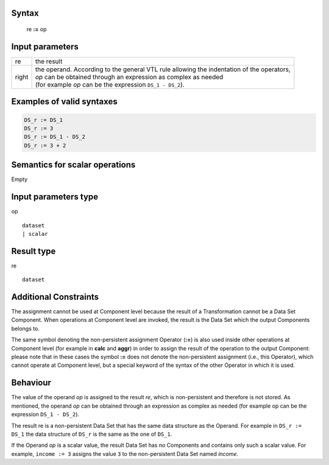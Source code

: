 ------
Syntax
------

    re **:=** op

----------------
Input parameters
----------------
.. list-table::

   * - re
     - the result
   * - right
     - | the operand. According to the general VTL rule allowing the indentation of the operators,
       | `op` can be obtained through an expression as complex as needed
       | (for example `op` can be the expression ``DS_1 - DS_2``).

------------------------------------
Examples of valid syntaxes
------------------------------------
.. code-block::

  DS_r := DS_1
  DS_r := 3
  DS_r := DS_1 - DS_2
  DS_r := 3 + 2

------------------------------------
Semantics  for scalar operations
------------------------------------
Empty

-----------------------------
Input parameters type
-----------------------------
op ::

	dataset
	| scalar

-----------------------------
Result type
-----------------------------
re ::

	dataset

-----------------------------
Additional Constraints
-----------------------------
The assignment cannot be used at Component level because the result of a Transformation cannot be a Data Set Component.
When operations at Component level are invoked, the result is the Data Set which the output Components belongs to.

The same symbol denoting the non-persistent assignment Operator (**:=**) is also used inside other operations at
Component level (for example in **calc** and **aggr**) in order to assign the result of the operation to the output Component:
please note that in these cases the symbol **:=** does not denote the non-persistent assignment (i.e., this Operator),
which cannot operate at Component level, but a special keyword of the syntax of the other Operator in which it is used.

---------
Behaviour
---------

The value of the operand `op` is assigned to the result `re`, which is non-persistent and therefore is not stored.
As mentioned, the operand `op` can be obtained through an expression as complex as needed
(for example op can be the expression ``DS_1 - DS_2``).

The result re is a non-persistent Data Set that has the same data structure as the Operand. For example in ``DS_r := DS_1``
the data structure of ``DS_r`` is the same as the one of ``DS_1``.

If the Operand `op` is a scalar value, the result Data Set has no Components and contains only such a scalar value.
For example, ``income := 3`` assigns the value ``3`` to the non-persistent Data Set named `income`.
